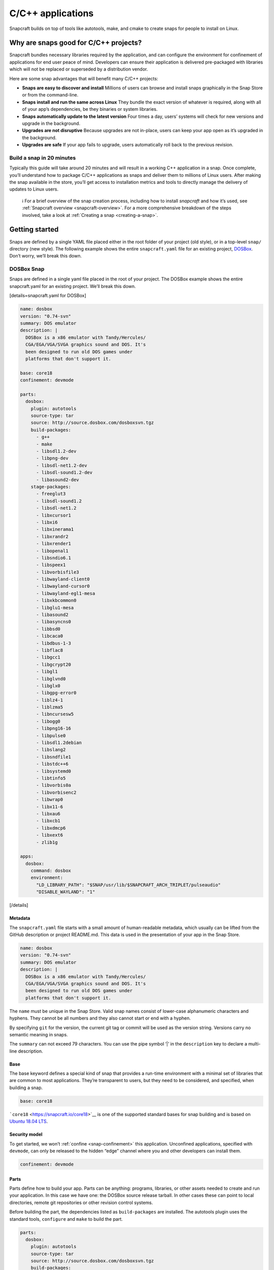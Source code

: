 .. 7817.md

.. _c-c-applications:

C/C++ applications
==================

Snapcraft builds on top of tools like autotools, make, and cmake to create snaps for people to install on Linux.

Why are snaps good for C/C++ projects?
--------------------------------------

Snapcraft bundles necessary libraries required by the application, and can configure the environment for confinement of applications for end user peace of mind. Developers can ensure their application is delivered pre-packaged with libraries which will not be replaced or superseded by a distribution vendor.

Here are some snap advantages that will benefit many C/C++ projects:

-  **Snaps are easy to discover and install** Millions of users can browse and install snaps graphically in the Snap Store or from the command-line.
-  **Snaps install and run the same across Linux** They bundle the exact version of whatever is required, along with all of your app’s dependencies, be they binaries or system libraries.
-  **Snaps automatically update to the latest version** Four times a day, users’ systems will check for new versions and upgrade in the background.
-  **Upgrades are not disruptive** Because upgrades are not in-place, users can keep your app open as it’s upgraded in the background.
-  **Upgrades are safe** If your app fails to upgrade, users automatically roll back to the previous revision.

Build a snap in 20 minutes
~~~~~~~~~~~~~~~~~~~~~~~~~~

Typically this guide will take around 20 minutes and will result in a working C++ application in a snap. Once complete, you’ll understand how to package C/C++ applications as snaps and deliver them to millions of Linux users. After making the snap available in the store, you’ll get access to installation metrics and tools to directly manage the delivery of updates to Linux users.

   ℹ For a brief overview of the snap creation process, including how to install *snapcraft* and how it’s used, see :ref:`Snapcraft overview <snapcraft-overview>`. For a more comprehensive breakdown of the steps involved, take a look at :ref:`Creating a snap <creating-a-snap>`.

Getting started
---------------

Snaps are defined by a single YAML file placed either in the root folder of your project (old style), or in a top-level ``snap/`` directory (new style). The following example shows the entire ``snapcraft.yaml`` file for an existing project, `DOSBox <https://github.com/snapcraft-docs/dosbox>`__. Don’t worry, we’ll break this down.

DOSBox Snap
~~~~~~~~~~~

Snaps are defined in a single yaml file placed in the root of your project. The DOSBox example shows the entire snapcraft.yaml for an existing project. We’ll break this down.

[details=snapcraft.yaml for DOSBox]

.. code:: yaml

   name: dosbox
   version: "0.74-svn"
   summary: DOS emulator
   description: |
     DOSBox is a x86 emulator with Tandy/Hercules/
     CGA/EGA/VGA/SVGA graphics sound and DOS. It's
     been designed to run old DOS games under
     platforms that don't support it.

   base: core18
   confinement: devmode

   parts:
     dosbox:
       plugin: autotools
       source-type: tar
       source: http://source.dosbox.com/dosboxsvn.tgz
       build-packages:
         - g++
         - make
         - libsdl1.2-dev
         - libpng-dev
         - libsdl-net1.2-dev
         - libsdl-sound1.2-dev
         - libasound2-dev
       stage-packages:
         - freeglut3
         - libsdl-sound1.2
         - libsdl-net1.2
         - libxcursor1
         - libxi6
         - libxinerama1
         - libxrandr2
         - libxrender1
         - libopenal1
         - libsndio6.1
         - libspeex1
         - libvorbisfile3
         - libwayland-client0
         - libwayland-cursor0
         - libwayland-egl1-mesa
         - libxkbcommon0
         - libglu1-mesa
         - libasound2
         - libasyncns0
         - libbsd0
         - libcaca0
         - libdbus-1-3
         - libflac8
         - libgcc1
         - libgcrypt20
         - libgl1
         - libglvnd0
         - libglx0
         - libgpg-error0
         - liblz4-1
         - liblzma5
         - libncursesw5
         - libogg0
         - libpng16-16
         - libpulse0
         - libsdl1.2debian
         - libslang2
         - libsndfile1
         - libstdc++6
         - libsystemd0
         - libtinfo5
         - libvorbis0a
         - libvorbisenc2
         - libwrap0
         - libx11-6
         - libxau6
         - libxcb1
         - libxdmcp6
         - libxext6
         - zlib1g

   apps:
     dosbox:
       command: dosbox
       environment:
         "LD_LIBRARY_PATH": "$SNAP/usr/lib/$SNAPCRAFT_ARCH_TRIPLET/pulseaudio"
         "DISABLE_WAYLAND": "1"

[/details]

Metadata
^^^^^^^^

The ``snapcraft.yaml`` file starts with a small amount of human-readable metadata, which usually can be lifted from the GitHub description or project README.md. This data is used in the presentation of your app in the Snap Store.

.. code:: yaml

   name: dosbox
   version: "0.74-svn"
   summary: DOS emulator
   description: |
     DOSBox is a x86 emulator with Tandy/Hercules/
     CGA/EGA/VGA/SVGA graphics sound and DOS. It's
     been designed to run old DOS games under
     platforms that don't support it.

The ``name`` must be unique in the Snap Store. Valid snap names consist of lower-case alphanumeric characters and hyphens. They cannot be all numbers and they also cannot start or end with a hyphen.

By specifying ``git`` for the version, the current git tag or commit will be used as the version string. Versions carry no semantic meaning in snaps.

The ``summary`` can not exceed 79 characters. You can use the pipe symbol ‘\|’ in the ``description`` key to declare a multi-line description.

Base
^^^^

The base keyword defines a special kind of snap that provides a run-time environment with a minimal set of libraries that are common to most applications. They’re transparent to users, but they need to be considered, and specified, when building a snap.

.. code:: yaml

   base: core18

```core18`` <https://snapcraft.io/core18>`__ is one of the supported standard bases for snap building and is based on `Ubuntu 18.04 LTS <http://releases.ubuntu.com/18.04/>`__.

Security model
^^^^^^^^^^^^^^

To get started, we won’t :ref:`confine <snap-confinement>` this application. Unconfined applications, specified with ``devmode``, can only be released to the hidden “edge” channel where you and other developers can install them.

.. code:: yaml

   confinement: devmode

Parts
^^^^^

Parts define how to build your app. Parts can be anything: programs, libraries, or other assets needed to create and run your application. In this case we have one: the DOSBox source release tarball. In other cases these can point to local directories, remote git repositories or other revision control systems.

Before building the part, the dependencies listed as ``build-packages`` are installed. The autotools plugin uses the standard tools, ``configure`` and ``make`` to build the part.

.. code:: yaml

   parts:
     dosbox:
       plugin: autotools
       source-type: tar
       source: http://source.dosbox.com/dosboxsvn.tgz
       build-packages:
         - g++
         - make
         - libsdl1.2-dev
         - libpng-dev
         - libsdl-net1.2-dev
         - libsdl-sound1.2-dev
         - libasound2-dev

There’s also a large ``stage-packages`` section.

.. code:: yaml

       stage-packages:
         - freeglut3
         - libsdl-sound1.2
         - libsdl-net1.2
   [...]
         - libxext6
         - zlib1g

These are the packages required by DOSBox to run, and mirror the same packages required by the binary on a standard distribution installation.

For more details on autotools-specific metadata, see :ref:`The autotools plugin <the-autotools-plugin>`.

Apps
^^^^

Apps are the commands and services exposed to end users. If your command name matches the snap name, users will be able run the command directly; that is, if the installed snap application has the name ``dosbox.dosbox``, you can run it as merely ``dosbox``. If the names differ, then apps must be prefixed with the snap name (``dosbox.somethingelse``, for example). This is to avoid conflicting with apps defined by other installed snaps.

If you don’t want your command prefixed, you can request an alias for it on the `Snapcraft forum <https://snapcraft.io/docs/process-for-aliases-auto-connections-and-tracks>`__. These are set up automatically when your snap is installed from the Snap Store.

.. code:: yaml

   apps:
     dosbox:
       command: bin/dosbox
       environment:
         "LD_LIBRARY_PATH": "$SNAP/usr/lib/$SNAPCRAFT_ARCH_TRIPLET/pulseaudio"
         "DISABLE_WAYLAND": "1"

You can see we also make two adjustments to the run time environment for DOSBox, the first to work around a PulseAudio issue and the second to disable Wayland. These kinds of requirements are usually figured out through trial and error after an initial build.

If your application is intended to run as a service you simply add the line ``daemon: simple`` after the command keyword. This will automatically keep the service running on install, update, and reboot.

Building the snap
~~~~~~~~~~~~~~~~~

You can download the example repository with the following command:

.. code:: bash

   $ git clone https://github.com/snapcraft-docs/dosbox

After you’ve created the ``snapcraft.yaml`` file, you can build the snap by simply executing the *snapcraft* command in the project directory:

.. code:: bash

   $ snapcraft
   Using 'snapcraft.yaml': Project assets will be searched for from the 'snap' directory.
   Launching a VM.
   [...]
   Snapped dosbox_0.74-svn_amd64.snap

The resulting snap can be installed locally. This requires the ``--dangerous`` flag because the snap is not signed by the Snap Store. The ``--devmode`` flag acknowledges that you are installing an unconfined application:

.. code:: bash

   $  sudo snap install dosbox_*.snap --devmode --dangerous

You can then try it out:

.. code:: bash

   $ dosbox

.. figure:: https://forum-snapcraft-io.s3.dualstack.us-east-1.amazonaws.com/optimized/2X/5/5e4a99e71254372ac1c2da5b758fe488029b9d0a_2_690x495.png
   :alt: Screenshot_20190613_152721|690x495

   Screenshot_20190613_152721|690x495

Removing the snap is simple too:

.. code:: bash

   $  sudo snap remove dosbox

You can clean up the build environment with the following command:

.. code:: bash

   $ snapcraft clean

By default, when you make a change to snapcraft.yaml, snapcraft only builds the parts that have changed. Cleaning a build, however, forces your snap to be rebuilt in a clean environment and will take longer.

Publishing your snap
--------------------

To share your snaps you need to publish them in the Snap Store. First, create an account on `the dashboard <https://dashboard.snapcraft.io/dev/account/>`__. Here you can customise how your snaps are presented, review your uploads and control publishing.

You’ll need to choose a unique “developer namespace” as part of the account creation process. This name will be visible by users and associated with your published snaps.

Make sure the ``snapcraft`` command is authenticated using the email address attached to your Snap Store account:

.. code:: bash

   $ snapcraft login

Reserve a name for your snap
~~~~~~~~~~~~~~~~~~~~~~~~~~~~

You can publish your own version of a snap, provided you do so under a name you have rights to. You can register a name on `dashboard.snapcraft.io <https://dashboard.snapcraft.io/register-snap/>`__, or by running the following command:

.. code:: bash

   $ snapcraft register mysnap

Be sure to update the ``name:`` in your ``snapcraft.yaml`` to match this registered name, then run ``snapcraft`` again.

Upload your snap
~~~~~~~~~~~~~~~~

Use snapcraft to push the snap to the Snap Store.

.. code:: bash

   $ snapcraft upload --release=edge mysnap_*.snap

If you’re happy with the result, you can commit the snapcraft.yaml to your GitHub repo and `turn on automatic builds <https://build.snapcraft.io>`__ so any further commits automatically get released to edge, without requiring you to manually build locally.

Congratulations! You’ve just built and published your first C/C++ snap. For a more in-depth overview of the snap building process, see :ref:`Creating a snap <creating-a-snap>`.
